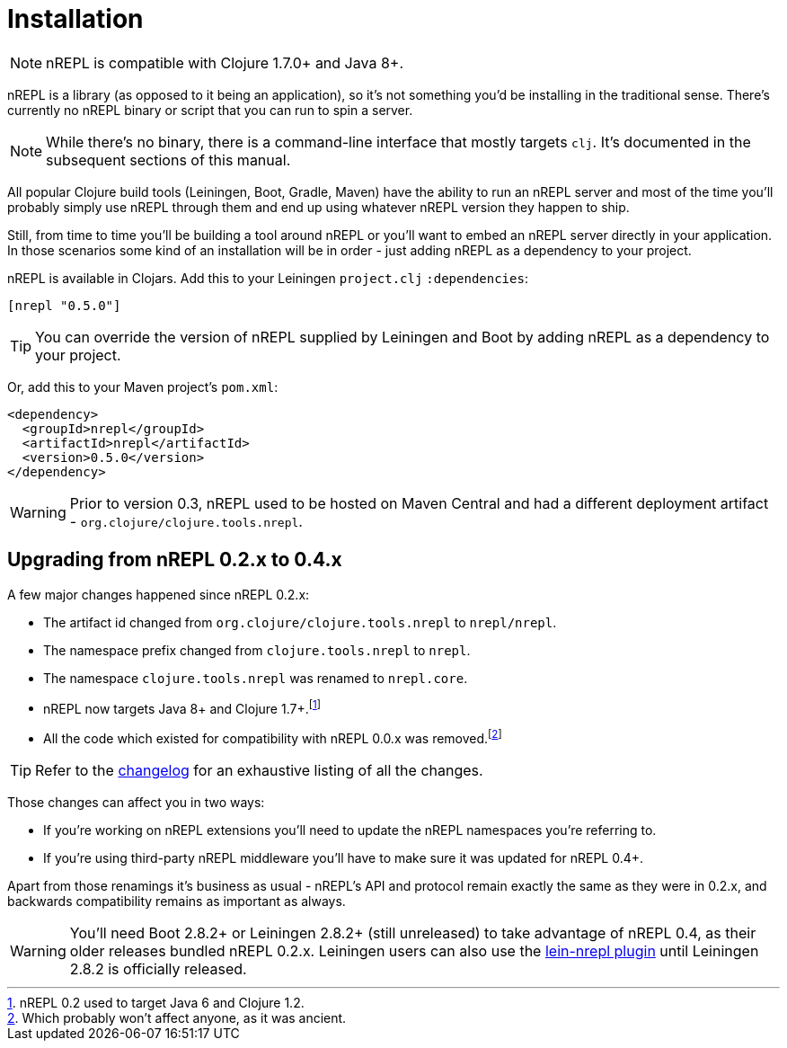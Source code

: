 = Installation

[NOTE]
====
nREPL is compatible with Clojure 1.7.0+ and Java 8+.
====

nREPL is a library (as opposed to it being an application), so it's
not something you'd be installing in the traditional sense. There's
currently no nREPL binary or script that you can run to spin a server.

[NOTE]
====
While there's no binary, there is a command-line interface that
mostly targets `clj`. It's documented in the subsequent sections of this
manual.
====

All popular Clojure build tools (Leiningen, Boot, Gradle, Maven) have
the ability to run an nREPL server and most of the time you'll probably
simply use nREPL through them and end up using whatever nREPL version
they happen to ship.

Still, from time to time you'll be building a tool around nREPL or you'll
want to embed an nREPL server directly in your application. In those
scenarios some kind of an installation will be in order - just adding
nREPL as a dependency to your project.

nREPL is available in Clojars. Add this to your Leiningen
`project.clj` `:dependencies`:

[source,clojure]
----
[nrepl "0.5.0"]
----

[TIP]
====
You can override the version of nREPL supplied by Leiningen and Boot by
adding nREPL as a dependency to your project.
====
Or, add this to your Maven project's `pom.xml`:

[source,xml]
----
<dependency>
  <groupId>nrepl</groupId>
  <artifactId>nrepl</artifactId>
  <version>0.5.0</version>
</dependency>
----

[WARNING]
====
Prior to version 0.3, nREPL used to be hosted on Maven Central and had
a different deployment artifact - `org.clojure/clojure.tools.nrepl`.
====

[[upgrading]]
== Upgrading from nREPL 0.2.x to 0.4.x

A few major changes happened since nREPL 0.2.x:

* The artifact id changed from `org.clojure/clojure.tools.nrepl` to `nrepl/nrepl`.
* The namespace prefix changed from `clojure.tools.nrepl` to `nrepl`.
* The namespace `clojure.tools.nrepl` was renamed to `nrepl.core`.
* nREPL now targets Java 8+ and Clojure 1.7+.footnote:[nREPL 0.2 used to target Java 6 and Clojure 1.2.]
* All the code which existed for compatibility with nREPL 0.0.x was removed.footnote:[Which probably won't affect anyone, as it was ancient.]

[TIP]
====
Refer to the link:https://github.com/nrepl/nrepl/blob/master/CHANGELOG.md[changelog]
for an exhaustive listing of all the changes.
====

Those changes can affect you in two ways:

* If you're working on nREPL extensions you'll need to update the nREPL namespaces you're referring to.
* If you're using third-party nREPL middleware you'll have to make sure it was updated for nREPL 0.4+.

Apart from those renamings it's business as usual - nREPL's API and
protocol remain exactly the same as they were in 0.2.x, and backwards
compatibility remains as important as always.

[WARNING]
====
You'll need Boot 2.8.2+ or Leiningen 2.8.2+ (still unreleased) to take advantage of nREPL
0.4, as their older releases bundled nREPL 0.2.x. Leiningen users can also use the
link:https://github.com/nrepl/lein-nrepl/pulls[lein-nrepl plugin] until Leiningen 2.8.2 is officially released.
====
